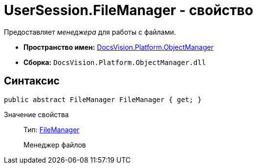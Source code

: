 = UserSession.FileManager - свойство

Предоставляет _менеджера_ для работы с файлами.

* *Пространство имен:* xref:api/DocsVision/Platform/ObjectManager/ObjectManager_NS.adoc[DocsVision.Platform.ObjectManager]
* *Сборка:* `DocsVision.Platform.ObjectManager.dll`

== Синтаксис

[source,csharp]
----
public abstract FileManager FileManager { get; }
----

Значение свойства::
Тип: xref:api/DocsVision/Platform/ObjectManager/FileManager_CL.adoc[FileManager]
+
Менеджер файлов

